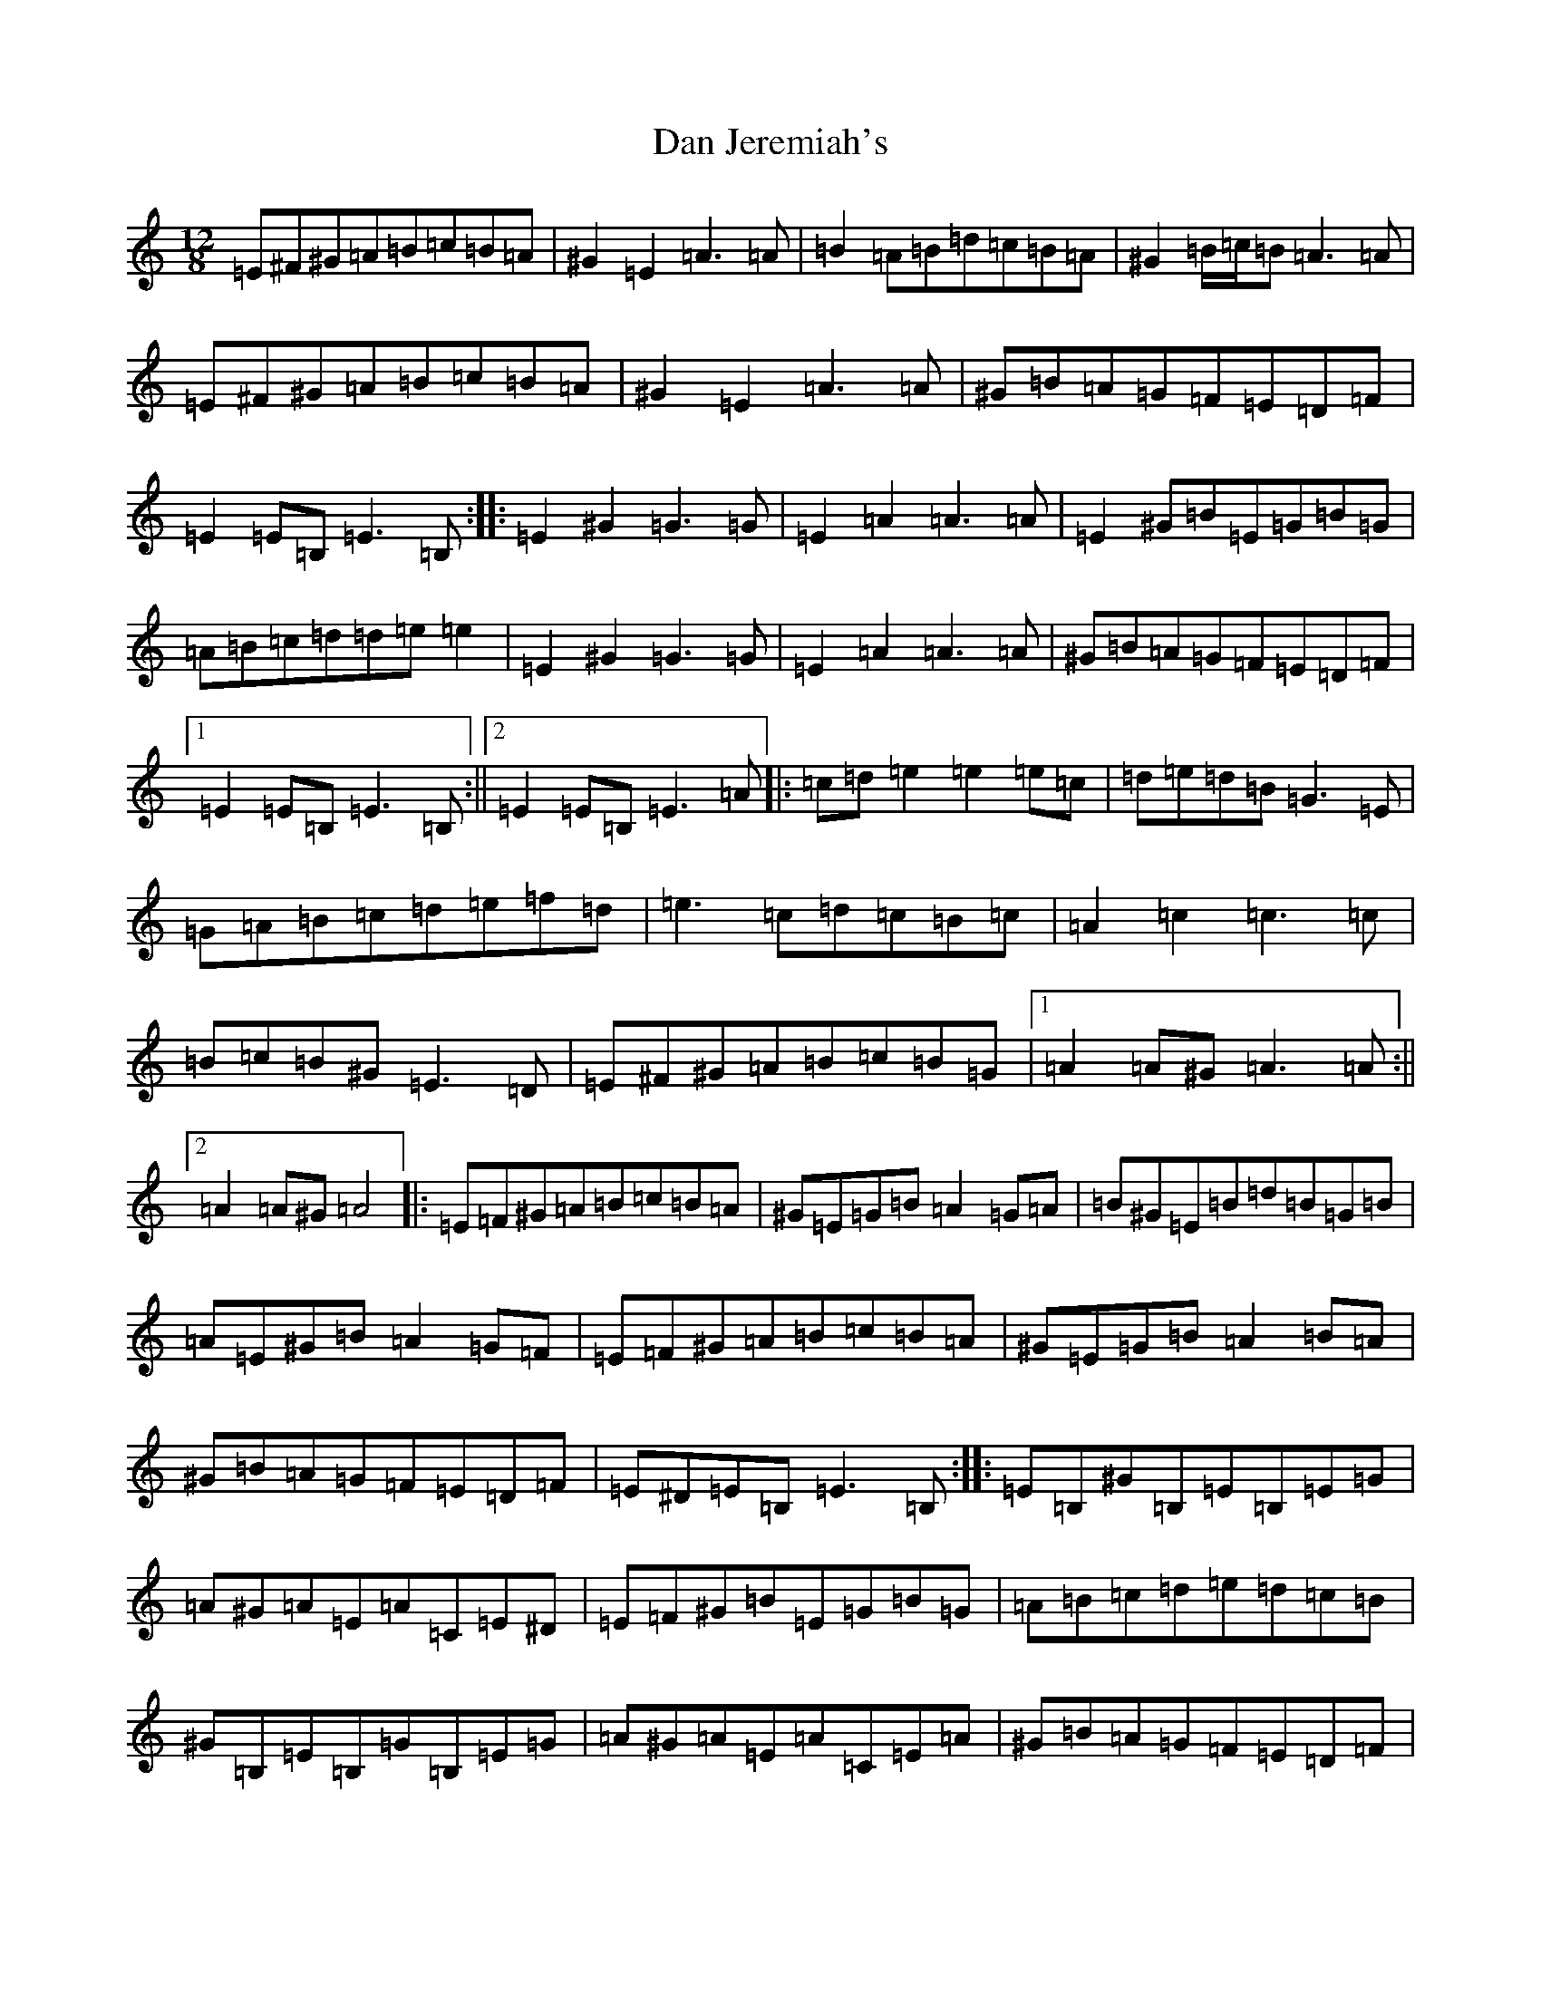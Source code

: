 X: 13285
T: Dan Jeremiah's
S: https://thesession.org/tunes/19422#setting38258
Z: D Major
R: slide
M: 12/8
L: 1/8
K: C Major
=E^F^G=A=B=c=B=A|^G2=E2=A3=A|=B2=A=B=d=c=B=A|^G2=B/2=c/2=B=A3=A|=E^F^G=A=B=c=B=A|^G2=E2=A3=A|^G=B=A=G=F=E=D=F|=E2=E=B,=E3=B,:||:=E2^G2=G3=G|=E2=A2=A3=A|=E2^G=B=E=G=B=G|=A=B=c=d=d=e=e2|=E2^G2=G3=G|=E2=A2=A3=A|^G=B=A=G=F=E=D=F|1=E2=E=B,=E3=B,:||2=E2=E=B,=E3=A|:=c=d=e2=e2=e=c|=d=e=d=B=G3=E|=G=A=B=c=d=e=f=d|=e3=c=d=c=B=c|=A2=c2=c3=c|=B=c=B^G=E3=D|=E^F^G=A=B=c=B=G|1=A2=A^G=A3=A:||2=A2=A^G=A4|:=E=F^G=A=B=c=B=A|^G=E=G=B=A2=G=A|=B^G=E=B=d=B=G=B|=A=E^G=B=A2=G=F|=E=F^G=A=B=c=B=A|^G=E=G=B=A2=B=A|^G=B=A=G=F=E=D=F|=E^D=E=B,=E3=B,:||:=E=B,^G=B,=E=B,=E=G|=A^G=A=E=A=C=E^D|=E=F^G=B=E=G=B=G|=A=B=c=d=e=d=c=B|^G=B,=E=B,=G=B,=E=G|=A^G=A=E=A=C=E=A|^G=B=A=G=F=E=D=F|1=E^D=E=B,=E3=B,:||2=E^D=E=B,=E3=A|:=c=d=e^d=e=f=e=c|=d=e=d=B=G2=G=E|=G=A=B=c=d=e=f/2=e/2=d|=e^d=e=c=d=c=B=c|=A=B=c=B=c2=c=A|=B=c=B^G=E2=E^D|=E=F^G=A=B=c=B=G|1=A^G=A=E=A3=A:||2=A^G=A=E=A4|